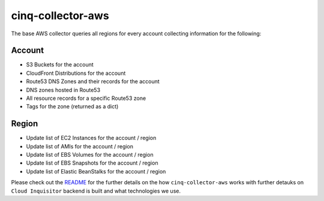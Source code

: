 ******************
cinq-collector-aws
******************

The base AWS collector queries all regions for every account collecting information for the following:

=======
Account
=======

* S3 Buckets for the account
* CloudFront Distributions for the account
* Route53 DNS Zones and their records for the account
* DNS zones hosted in Route53
* All resource records for a specific Route53 zone
* Tags for the zone (returned as a dict)

=======
Region
=======

* Update list of EC2 Instances for the account / region
* Update list of AMIs for the account / region
* Update list of EBS Volumes for the account / region
* Update list of EBS Snapshots for the account / region
* Update list of Elastic BeanStalks for the account / region


Please check out the `README <https://github.com/RiotGames/cloud-inquisitor/blob/master/docs/backend/README.rst>`_ 
for the further details on the how ``cinq-collector-aws`` works with further detauks on ``Cloud Inquisitor`` backend is built and what technologies we use.
